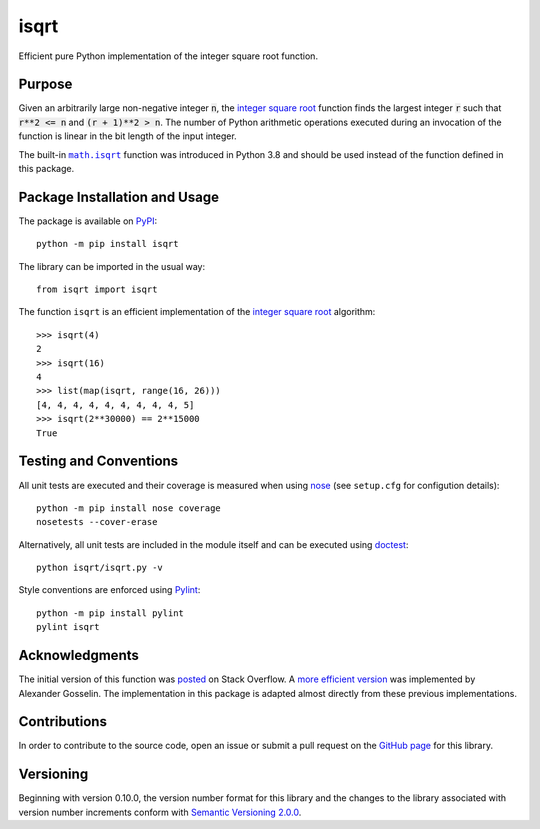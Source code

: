 =====
isqrt
=====

Efficient pure Python implementation of the integer square root function.

|pypi| |actions| |coveralls|

.. |pypi| image:: https://badge.fury.io/py/isqrt.svg
   :target: https://badge.fury.io/py/isqrt
   :alt: PyPI version and link.

.. |actions| image:: https://github.com/lapets/isqrt/workflows/lint-test-cover/badge.svg
   :target: https://github.com/lapets/isqrt/actions/workflows/lint-test-cover.yml
   :alt: GitHub Actions status.

.. |coveralls| image:: https://coveralls.io/repos/github/lapets/isqrt/badge.svg?branch=master
   :target: https://coveralls.io/github/lapets/isqrt?branch=master
   :alt: Coveralls test coverage summary.

Purpose
-------
Given an arbitrarily large non-negative integer :code:`n`, the `integer square root <https://en.wikipedia.org/wiki/Integer_square_root>`_ function finds the largest integer :code:`r` such that :code:`r**2 <= n` and :code:`(r + 1)**2 > n`. The number of Python arithmetic operations executed during an invocation of the function is linear in the bit length of the input integer.

.. |math_isqrt| replace:: ``math.isqrt``
.. _math_isqrt: https://docs.python.org/3/library/math.html#math.isqrt

The built-in |math_isqrt|_ function was introduced in Python 3.8 and should be used instead of the function defined in this package.

Package Installation and Usage
------------------------------
The package is available on `PyPI <https://pypi.org/project/isqrt/>`_::

    python -m pip install isqrt

The library can be imported in the usual way::

    from isqrt import isqrt

The function ``isqrt`` is an efficient implementation of the `integer square root <https://en.wikipedia.org/wiki/Integer_square_root>`_ algorithm::

    >>> isqrt(4)
    2
    >>> isqrt(16)
    4
    >>> list(map(isqrt, range(16, 26)))
    [4, 4, 4, 4, 4, 4, 4, 4, 4, 5]
    >>> isqrt(2**30000) == 2**15000
    True

Testing and Conventions
-----------------------
All unit tests are executed and their coverage is measured when using `nose <https://nose.readthedocs.io/>`_ (see ``setup.cfg`` for configution details)::

    python -m pip install nose coverage
    nosetests --cover-erase

Alternatively, all unit tests are included in the module itself and can be executed using `doctest <https://docs.python.org/3/library/doctest.html>`_::

    python isqrt/isqrt.py -v

Style conventions are enforced using `Pylint <https://www.pylint.org/>`_::

    python -m pip install pylint
    pylint isqrt

Acknowledgments
---------------
The initial version of this function was `posted <http://stackoverflow.com/a/23279113/2738025>`_ on Stack Overflow. A `more efficient version <https://gist.github.com/castle-bravo/e841684d6bad8e0598e31862a7afcfc7>`_ was implemented by Alexander Gosselin. The implementation in this package is adapted almost directly from these previous implementations.

Contributions
-------------
In order to contribute to the source code, open an issue or submit a pull request on the `GitHub page <https://github.com/lapets/isqrt>`_ for this library.

Versioning
----------
Beginning with version 0.10.0, the version number format for this library and the changes to the library associated with version number increments conform with `Semantic Versioning 2.0.0 <https://semver.org/#semantic-versioning-200>`_.
